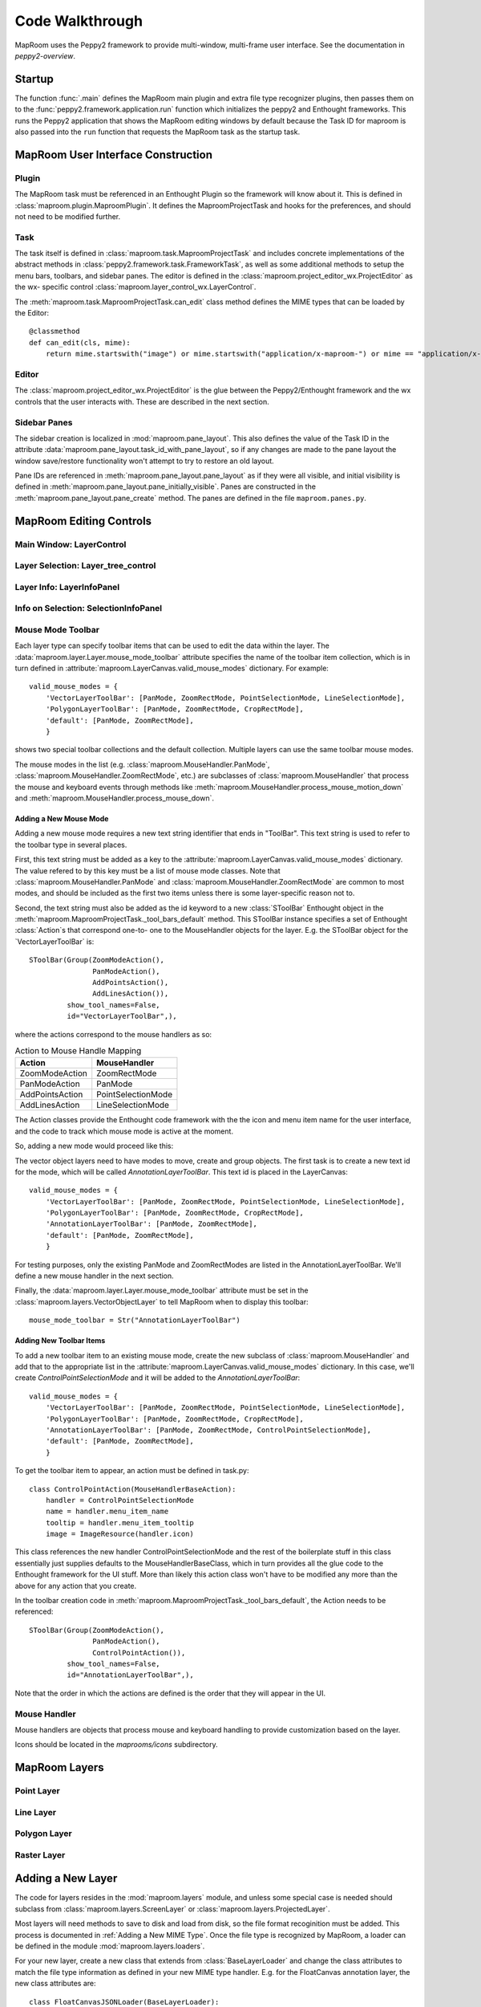 ================
Code Walkthrough
================

MapRoom uses the Peppy2 framework to provide multi-window, multi-frame user
interface.  See the documentation in `peppy2-overview`.


Startup
=======

The function :func:`.main` defines the MapRoom main plugin and
extra file type recognizer plugins, then passes them on to the
:func:`peppy2.framework.application.run` function which initializes the peppy2
and Enthought frameworks.  This runs the Peppy2 application that shows the
MapRoom editing windows by default because the Task ID for maproom is also
passed into the ``run`` function that requests the MapRoom task as the startup
task.


MapRoom User Interface Construction
===================================

Plugin
------

The MapRoom task must be referenced in an Enthought Plugin so the framework will
know about it.  This is defined in :class:`maproom.plugin.MaproomPlugin`.  It
defines the MaproomProjectTask and hooks for the preferences, and should not
need to be modified further.

Task
----

The task itself is defined in :class:`maproom.task.MaproomProjectTask`
and includes concrete implementations of the abstract methods in
:class:`peppy2.framework.task.FrameworkTask`, as well as some additional
methods to setup the menu bars, toolbars, and sidebar panes.  The editor is
defined in the :class:`maproom.project_editor_wx.ProjectEditor` as the wx-
specific control :class:`maproom.layer_control_wx.LayerControl`.

The :meth:`maproom.task.MaproomProjectTask.can_edit` class method defines the
MIME types that can be loaded by the Editor::

    @classmethod
    def can_edit(cls, mime):
        return mime.startswith("image") or mime.startswith("application/x-maproom-") or mime == "application/x-hdf"

Editor
------

The :class:`maproom.project_editor_wx.ProjectEditor` is the glue between the
Peppy2/Enthought framework and the wx controls that the user interacts with.
These are described in the next section.


Sidebar Panes
-------------

The sidebar creation is localized in :mod:`maproom.pane_layout`.
This also defines the value of the Task ID in the attribute
:data:`maproom.pane_layout.task_id_with_pane_layout`, so if any changes are
made to the pane layout the window save/restore functionality won't attempt to
try to restore an old layout.

Pane IDs are referenced in :meth:`maproom.pane_layout.pane_layout`
as if they were all visible, and initial visibility is defined in
:meth:`maproom.pane_layout.pane_initially_visible`.  Panes are constructed in
the :meth:`maproom.pane_layout.pane_create` method.  The panes are defined in
the file ``maproom.panes.py``.

MapRoom Editing Controls
========================

Main Window: LayerControl
-------------------------

Layer Selection: Layer_tree_control
-----------------------------------

Layer Info: LayerInfoPanel
--------------------------

Info on Selection: SelectionInfoPanel
-------------------------------------

Mouse Mode Toolbar
------------------

Each layer type can specify toolbar items that can be used to edit the data
within the layer.  The :data:`maproom.layer.Layer.mouse_mode_toolbar` attribute
specifies the name of the toolbar item collection, which is in turn defined in
:attribute:`maproom.LayerCanvas.valid_mouse_modes` dictionary.  For example::

    valid_mouse_modes = {
        'VectorLayerToolBar': [PanMode, ZoomRectMode, PointSelectionMode, LineSelectionMode],
        'PolygonLayerToolBar': [PanMode, ZoomRectMode, CropRectMode],
        'default': [PanMode, ZoomRectMode],
        }

shows two special toolbar collections and the default collection.  Multiple
layers can use the same toolbar mouse modes.

The mouse modes in the list (e.g.  :class:`maproom.MouseHandler.PanMode`,
:class:`maproom.MouseHandler.ZoomRectMode`, etc.) are subclasses of
:class:`maproom.MouseHandler` that process the mouse and keyboard events
through methods like :meth:`maproom.MouseHandler.process_mouse_motion_down`
and :meth:`maproom.MouseHandler.process_mouse_down`.

Adding a New Mouse Mode
~~~~~~~~~~~~~~~~~~~~~~~

Adding a new mouse mode requires a new text string identifier that ends in
"ToolBar".  This text string is used to refer to the toolbar type in several
places.

First, this text string must be added as a key to the
:attribute:`maproom.LayerCanvas.valid_mouse_modes` dictionary.
The value refered to by this key must be a list of mouse mode
classes.  Note that :class:`maproom.MouseHandler.PanMode` and
:class:`maproom.MouseHandler.ZoomRectMode` are common to most modes, and
should be included as the first two items unless there is some layer-specific
reason not to.

Second, the text string must also be added as the id
keyword to a new :class:`SToolBar` Enthought object in the
:meth:`maproom.MaproomProjectTask._tool_bars_default` method.  This SToolBar
instance specifies a set of Enthought :class:`Action`s that correspond one-to-
one to the MouseHandler objects for the layer.  E.g.  the SToolBar object for
the `VectorLayerToolBar` is::

    SToolBar(Group(ZoomModeAction(),
                   PanModeAction(),
                   AddPointsAction(),
                   AddLinesAction()),
             show_tool_names=False,
             id="VectorLayerToolBar",),

where the actions correspond to the mouse handlers as so:

.. csv-table:: Action to Mouse Handle Mapping
   :header: "Action", "MouseHandler"

   ZoomModeAction, ZoomRectMode
   PanModeAction, PanMode
   AddPointsAction, PointSelectionMode
   AddLinesAction, LineSelectionMode

The Action classes provide the Enthought code framework with the the icon and
menu item name for the user interface, and the code to track which mouse mode
is active at the moment.

So, adding a new mode would proceed like this:

The vector object layers need to have modes to move, create and group objects. The first task is to create a new text id for the mode, which will be called `AnnotationLayerToolBar`. This text id is placed in the LayerCanvas::

    valid_mouse_modes = {
        'VectorLayerToolBar': [PanMode, ZoomRectMode, PointSelectionMode, LineSelectionMode],
        'PolygonLayerToolBar': [PanMode, ZoomRectMode, CropRectMode],
        'AnnotationLayerToolBar': [PanMode, ZoomRectMode],
        'default': [PanMode, ZoomRectMode],
        }

For testing purposes, only the existing PanMode and ZoomRectModes are listed in the AnnotationLayerToolBar. We'll define a new mouse handler in the next section.

Finally, the :data:`maproom.layer.Layer.mouse_mode_toolbar` attribute must be
set in the :class:`maproom.layers.VectorObjectLayer` to tell MapRoom when to
display this toolbar::

    mouse_mode_toolbar = Str("AnnotationLayerToolBar")




Adding New Toolbar Items
~~~~~~~~~~~~~~~~~~~~~~~~

To add a new toolbar item to an existing mouse mode, create the new subclass
of :class:`maproom.MouseHandler` and add that to the appropriate list in
the :attribute:`maproom.LayerCanvas.valid_mouse_modes` dictionary.  In this
case, we'll create `ControlPointSelectionMode` and it will be added to the
`AnnotationLayerToolBar`::

    valid_mouse_modes = {
        'VectorLayerToolBar': [PanMode, ZoomRectMode, PointSelectionMode, LineSelectionMode],
        'PolygonLayerToolBar': [PanMode, ZoomRectMode, CropRectMode],
        'AnnotationLayerToolBar': [PanMode, ZoomRectMode, ControlPointSelectionMode],
        'default': [PanMode, ZoomRectMode],
        }

To get the toolbar item to appear, an action must be defined in task.py::

    class ControlPointAction(MouseHandlerBaseAction):
        handler = ControlPointSelectionMode
        name = handler.menu_item_name
        tooltip = handler.menu_item_tooltip
        image = ImageResource(handler.icon)

This class references the new handler ControlPointSelectionMode and the rest
of the boilerplate stuff in this class essentially just supplies defaults to
the MouseHandlerBaseClass, which in turn provides all the glue code to the
Enthought framework for the UI stuff.  More than likely this action class won't
have to be modified any more than the above for any action that you create.

In the toolbar creation code in :meth:`maproom.MaproomProjectTask._tool_bars_default`, the Action needs to be referenced::

    SToolBar(Group(ZoomModeAction(),
                   PanModeAction(),
                   ControlPointAction()),
             show_tool_names=False,
             id="AnnotationLayerToolBar",),

Note that the order in which the actions are defined is the order that they will appear in the UI.


Mouse Handler
-------------

Mouse handlers are objects that process mouse and keyboard handling to provide
customization based on the layer.

Icons should be located in the `maprooms/icons` subdirectory.

MapRoom Layers
==============

Point Layer
-----------

Line Layer
----------

Polygon Layer
-------------

Raster Layer
------------

Adding a New Layer
==================

The code for layers resides in the :mod:`maproom.layers` module, and unless some special case is needed should subclass from :class:`maproom.layers.ScreenLayer` or :class:`maproom.layers.ProjectedLayer`.

Most layers will need methods to save to disk and load from disk, so the file
format recoginition must be added.  This process is documented in :ref:`Adding
a New MIME Type`.  Once the file type is recognized by MapRoom, a loader can
be defined in the module :mod:`maproom.layers.loaders`.

For your new layer, create a new class that extends from
:class:`BaseLayerLoader` and change the class attributes to match the file
type information as defined in your new MIME type handler.  E.g.  for the
FloatCanvas annotation layer, the new class attributes are::

    class FloatCanvasJSONLoader(BaseLayerLoader):
        mime = "application/x-float_canvas"
        layer_types = ["annotation"]
        extensions = [".fc"]
        name = "FloatCanvas JSON Layer"

The `load_layers` method expects a list of layers to be returned, so your
loader can return multiple layers if that's supported by the file format.
The metadata object passed to it in the arguments list contains a pointer
to the uri (filename) and the other argument passed to it is the manager
object needed as a parameter for all `Layer` constructors.  Again, using the
FloatCanvas annotation layer as a simple example, the `load_layer` method is::

    def load_layers(self, metadata, manager):
        layers = []
        with open(metadata.uri, "r") as fh:
            text = fh.read()
            layer = AnnotationLayer(manager=manager)
            layer.load_fc_json(text)
            layers.append(layer)
        return layers

The :meth:`maproom.layers.AnnotationLayer.load_fc_json` method takes the
MapRoom formatted text string loaded above in the load_layers method, and
calls the :meth:`FloatCanvas.Unserialize` method to restore the graphic
objects to the annotation layer.


MapRoom File Types
==================

Adding a New MIME Type
----------------------

In order to display a new file type, MapRoom must be programmed
to recognize the new file type.  Three actions are needed:

First: add a new :class:`peppy2.file_type.i_file_recognizer.IFileRecognizer`
that can return a MIME type based on either a scan of the beginning of the
file, or as a last resort based on the filename itself.  These classes reside
in the :mod:`maproom.file_type` module.  E.g., for the FloatCanvas annotation
layer, the class :class:`maproom.file_type.FloatCanvasJSONRecognizer` was
added::

    @provides(IFileRecognizer)
    class FloatCanvasJSONRecognizer(HasTraits):
        """Finds FloatCanvas JSON files using the text header
        
        """
        id = "application/x-float_canvas_json"
        
        before = "text/plain"
        
        def identify(self, guess):
            byte_stream = guess.get_utf8()
            if byte_stream.startswith("FloatCanvas JSON Format"):
                return self.id

The `@provides` decorator is a Traits feature that marks this class as a plugin.

Adding a new recognizer in the :mod:`maproom.file_type` module and rerunning
the cog script contained in :file:`maproom.file_type.__init__.py` will add the
new recognizer class into the automatically scanned list of recognizers.  This
must be run once and the new version of __init__.py checked in to the source
code repository so that it doesn't have to be run again and cog doesn't have
to be a dependency of the project at runtime. It is run by::

    cd maproom/file_type
    cog.py -r __init__.py

Second: the :meth:`maproom.task.MaproomProjectTask.can_edit` class method must be modified to accept the new MIME type.

Third: a layer loader must be added to parse the file and return the correct
layer type based on the data.  If the new file type can not be displayed
by a current layer, you will have to create a new layer type.  See above
:ref:`Adding a New Layer`
